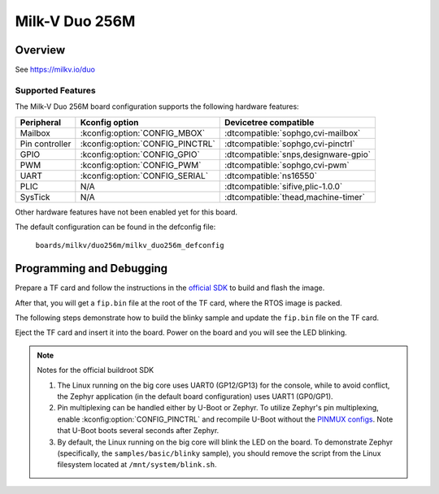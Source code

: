 .. _duo256m:

Milk-V Duo 256M
###############

Overview
********

See https://milkv.io/duo

Supported Features
==================
The Milk-V Duo 256M board configuration supports the following hardware features:

.. list-table::
   :header-rows: 1

   * - Peripheral
     - Kconfig option
     - Devicetree compatible
   * - Mailbox
     - :kconfig:option:`CONFIG_MBOX`
     - :dtcompatible:`sophgo,cvi-mailbox`
   * - Pin controller
     - :kconfig:option:`CONFIG_PINCTRL`
     - :dtcompatible:`sophgo,cvi-pinctrl`
   * - GPIO
     - :kconfig:option:`CONFIG_GPIO`
     - :dtcompatible:`snps,designware-gpio`
   * - PWM
     - :kconfig:option:`CONFIG_PWM`
     - :dtcompatible:`sophgo,cvi-pwm`
   * - UART
     - :kconfig:option:`CONFIG_SERIAL`
     - :dtcompatible:`ns16550`
   * - PLIC
     - N/A
     - :dtcompatible:`sifive,plic-1.0.0`
   * - SysTick
     - N/A
     - :dtcompatible:`thead,machine-timer`

Other hardware features have not been enabled yet for this board.

The default configuration can be found in the defconfig file:

        ``boards/milkv/duo256m/milkv_duo256m_defconfig``

Programming and Debugging
*************************

Prepare a TF card and follow the instructions in the `official SDK`_ to build
and flash the image.

After that, you will get a ``fip.bin`` file at the root of the TF card, where
the RTOS image is packed.

The following steps demonstrate how to build the blinky sample and update the
``fip.bin`` file on the TF card.

.. zephyr-app-commands::
   :zephyr-app: samples/basic/blinky
   :board: milkv_duo256m
   :goals: build flash
   :flash-args: --fiptool /path/to/duo-buildroot-sdk/fsbl/plat/cv181x/fiptool.py --fip-bin /path/to/tfcard/fip.bin

Eject the TF card and insert it into the board. Power on the board and you will
see the LED blinking.

.. note::

   Notes for the official buildroot SDK

   1. The Linux running on the big core uses UART0 (GP12/GP13) for the console,
      while to avoid conflict, the Zephyr application (in the default board
      configuration) uses UART1 (GP0/GP1).
   2. Pin multiplexing can be handled either by U-Boot or Zephyr. To utilize
      Zephyr's pin multiplexing, enable :kconfig:option:`CONFIG_PINCTRL` and
      recompile U-Boot without the `PINMUX configs`_. Note that U-Boot boots
      several seconds after Zephyr.
   3. By default, the Linux running on the big core will blink the LED on the
      board. To demonstrate Zephyr (specifically, the ``samples/basic/blinky``
      sample), you should remove the script from the Linux filesystem located at
      ``/mnt/system/blink.sh``.

.. _official SDK:
   https://github.com/milkv-duo/duo-buildroot-sdk

.. _PINMUX configs:
   https://github.com/milkv-duo/duo-buildroot-sdk/blob/develop/build/boards/cv181x/cv1812cp_milkv_duo256m_sd/u-boot/cvi_board_init.c
